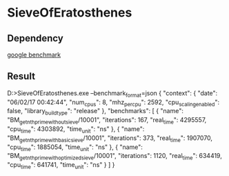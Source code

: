 * SieveOfEratosthenes

** Dependency
 [[https://github.com/google/benchmark][google benchmark]]

** Result

D:\workspace\playground\SieveOfEratosthenes\Release>SieveOfEratosthenes.exe --benchmark_format=json
{
  "context": {
    "date": "06/02/17 00:42:44",
    "num_cpus": 8,
    "mhz_per_cpu": 2592,
    "cpu_scaling_enabled": false,
    "library_build_type": "release"
  },
  "benchmarks": [
    {
      "name": "BM_get_nth_prime_without_sieve/10001",
      "iterations": 167,
      "real_time": 4295557,
      "cpu_time": 4303892,
      "time_unit": "ns"
    },
    {
      "name": "BM_get_nth_prime_with_basic_sieve/10001",
      "iterations": 373,
      "real_time": 1907070,
      "cpu_time": 1885054,
      "time_unit": "ns"
    },
    {
      "name": "BM_get_nth_prime_with_optimized_sieve/10001",
      "iterations": 1120,
      "real_time": 634419,
      "cpu_time": 641741,
      "time_unit": "ns"
    }
  ]
}
